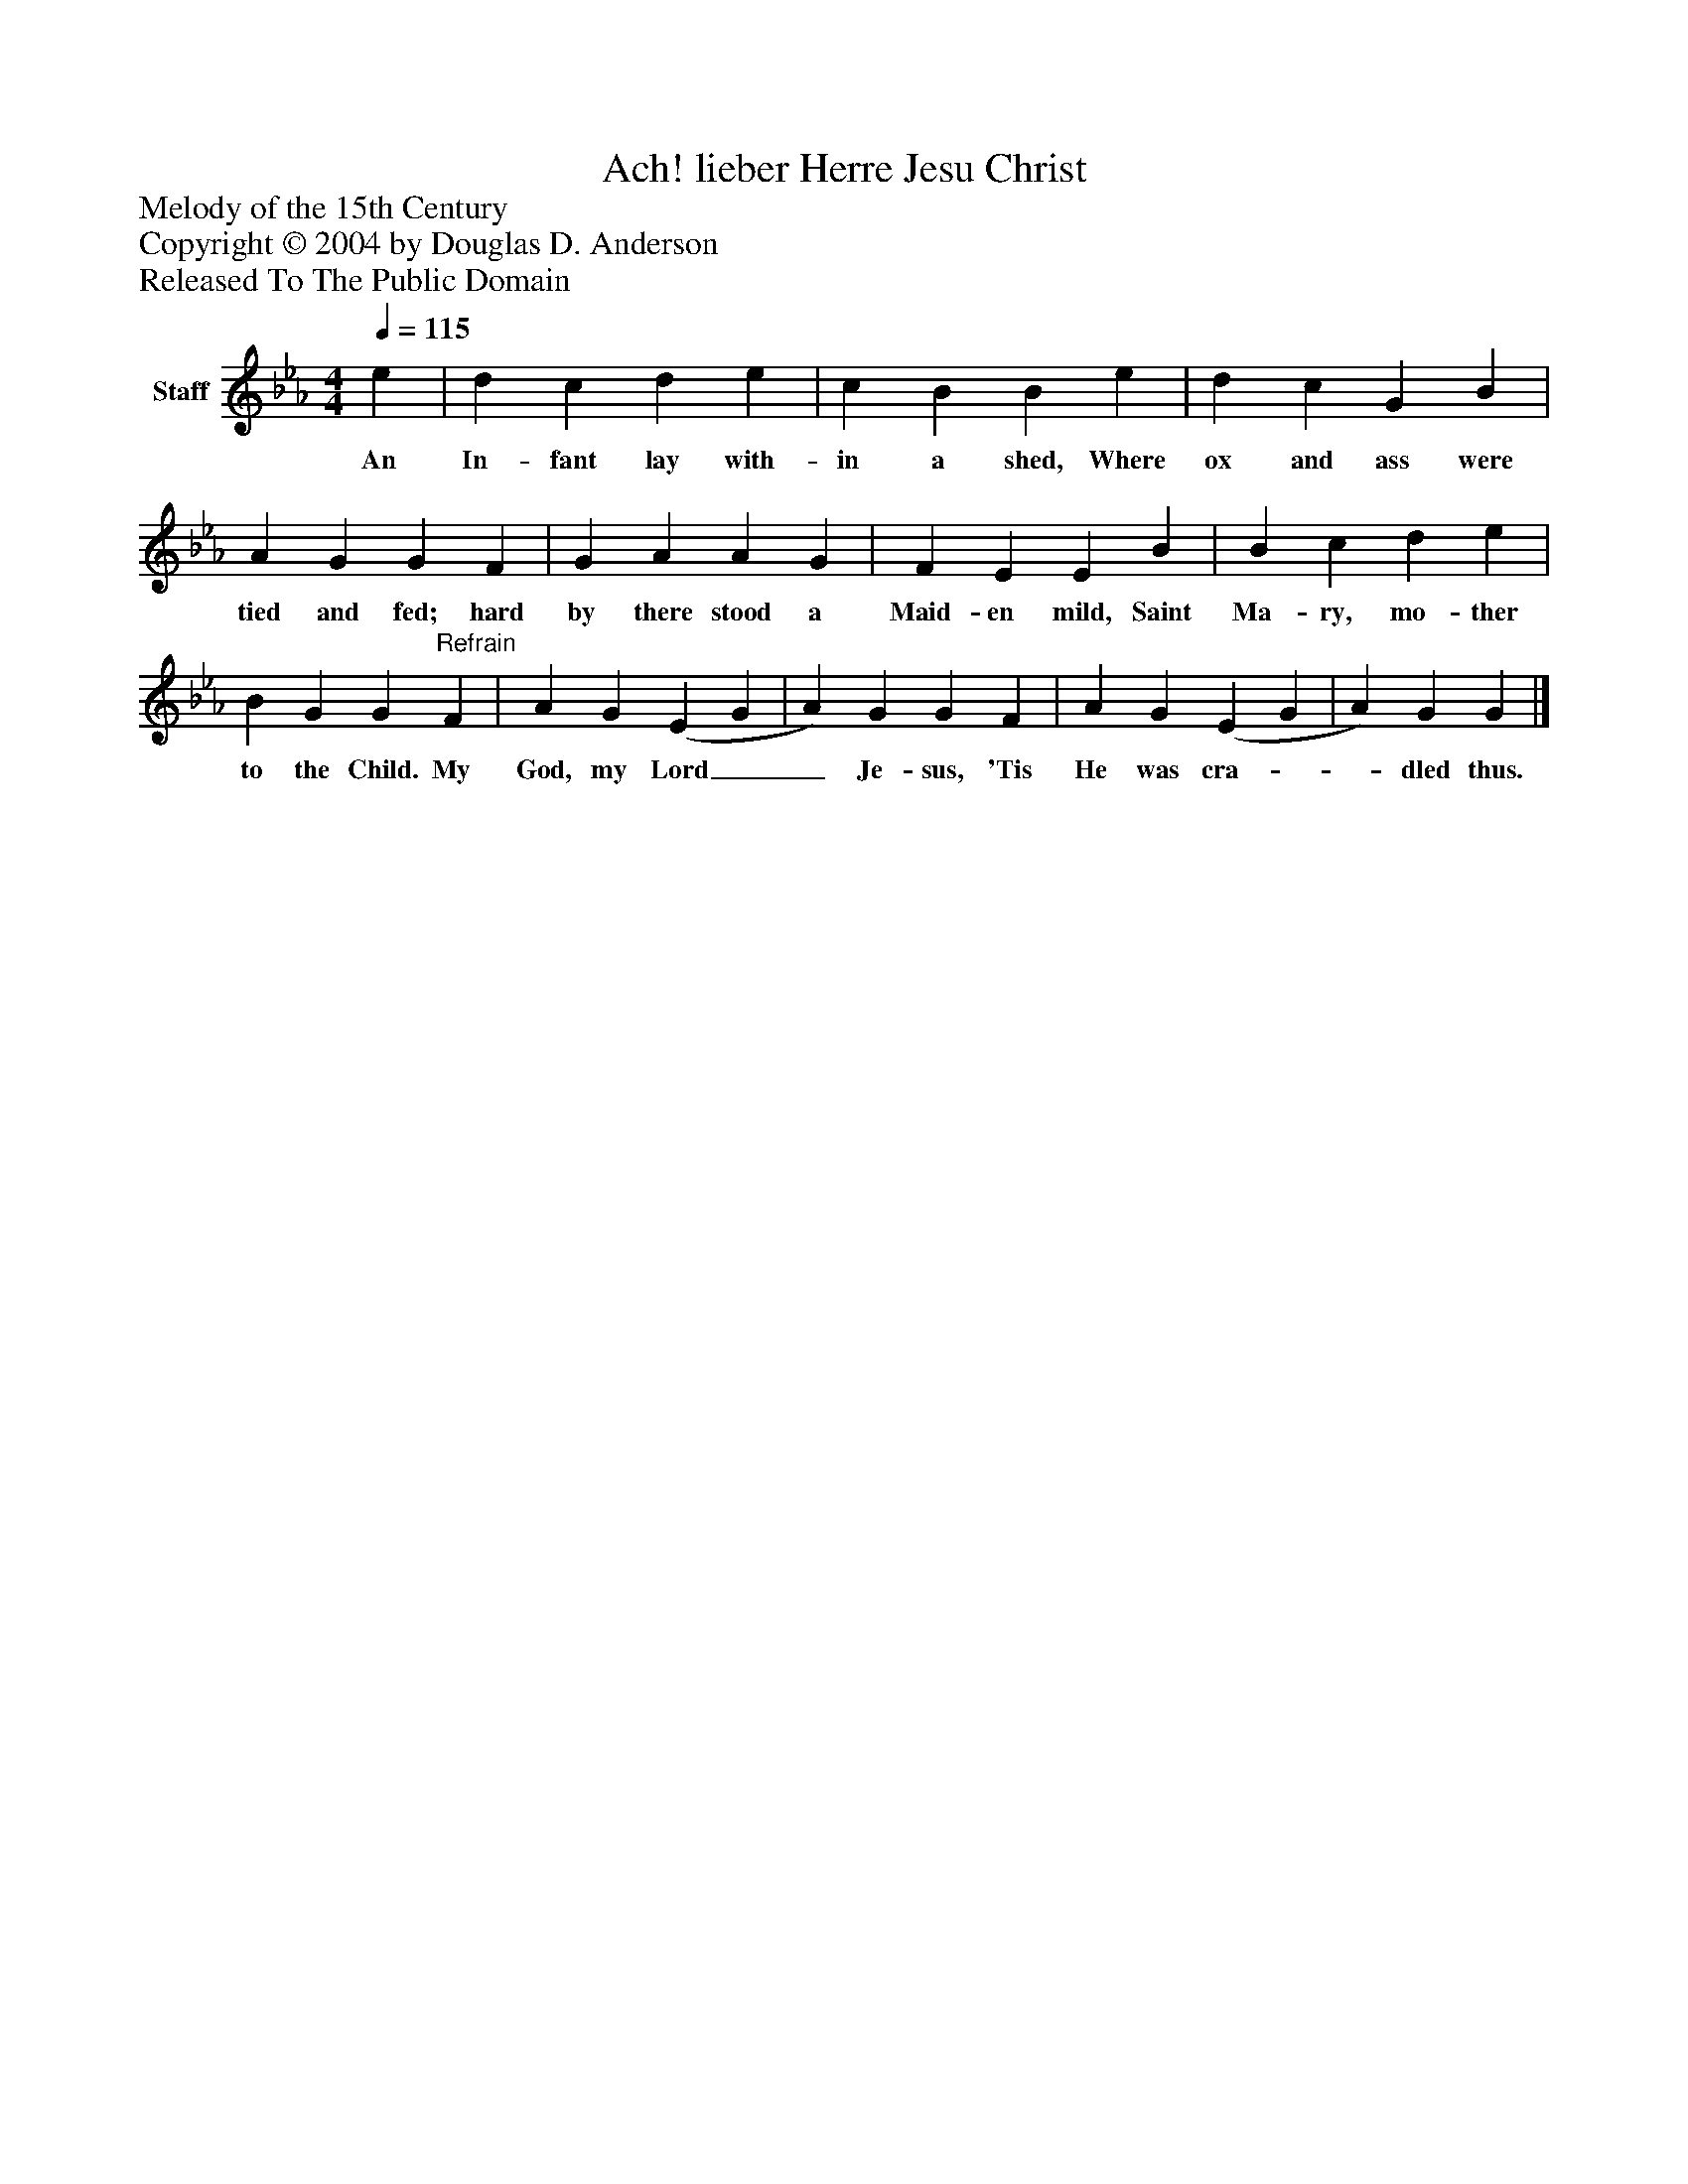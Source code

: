 %%abc-creator mxml2abc 1.4
%%abc-version 2.0
%%continueall true
%%titletrim true
%%titleformat A-1 T C1, Z-1, S-1
X: 0
T: Ach! lieber Herre Jesu Christ
Z: Melody of the 15th Century
Z: Copyright © 2004 by Douglas D. Anderson
Z: Released To The Public Domain
L: 1/4
M: 4/4
Q: 1/4=115
V: P1 name="Staff"
%%MIDI program 1 19
K: Eb
[V: P1]  e | d c d e | c B B e | d c G B | A G G F | G A A G | F E E B | B c d e | B G G"^Refrain" F | A G (E G | A) G G F | A G (E G | A) G G|]
w: An In- fant lay with- in a shed, Where ox and ass were tied and fed; hard by there stood a Maid- en mild, Saint Ma- ry, mo- ther to the Child. My God, my Lord__ Je- sus, 'Tis He was cra-__ dled thus.

